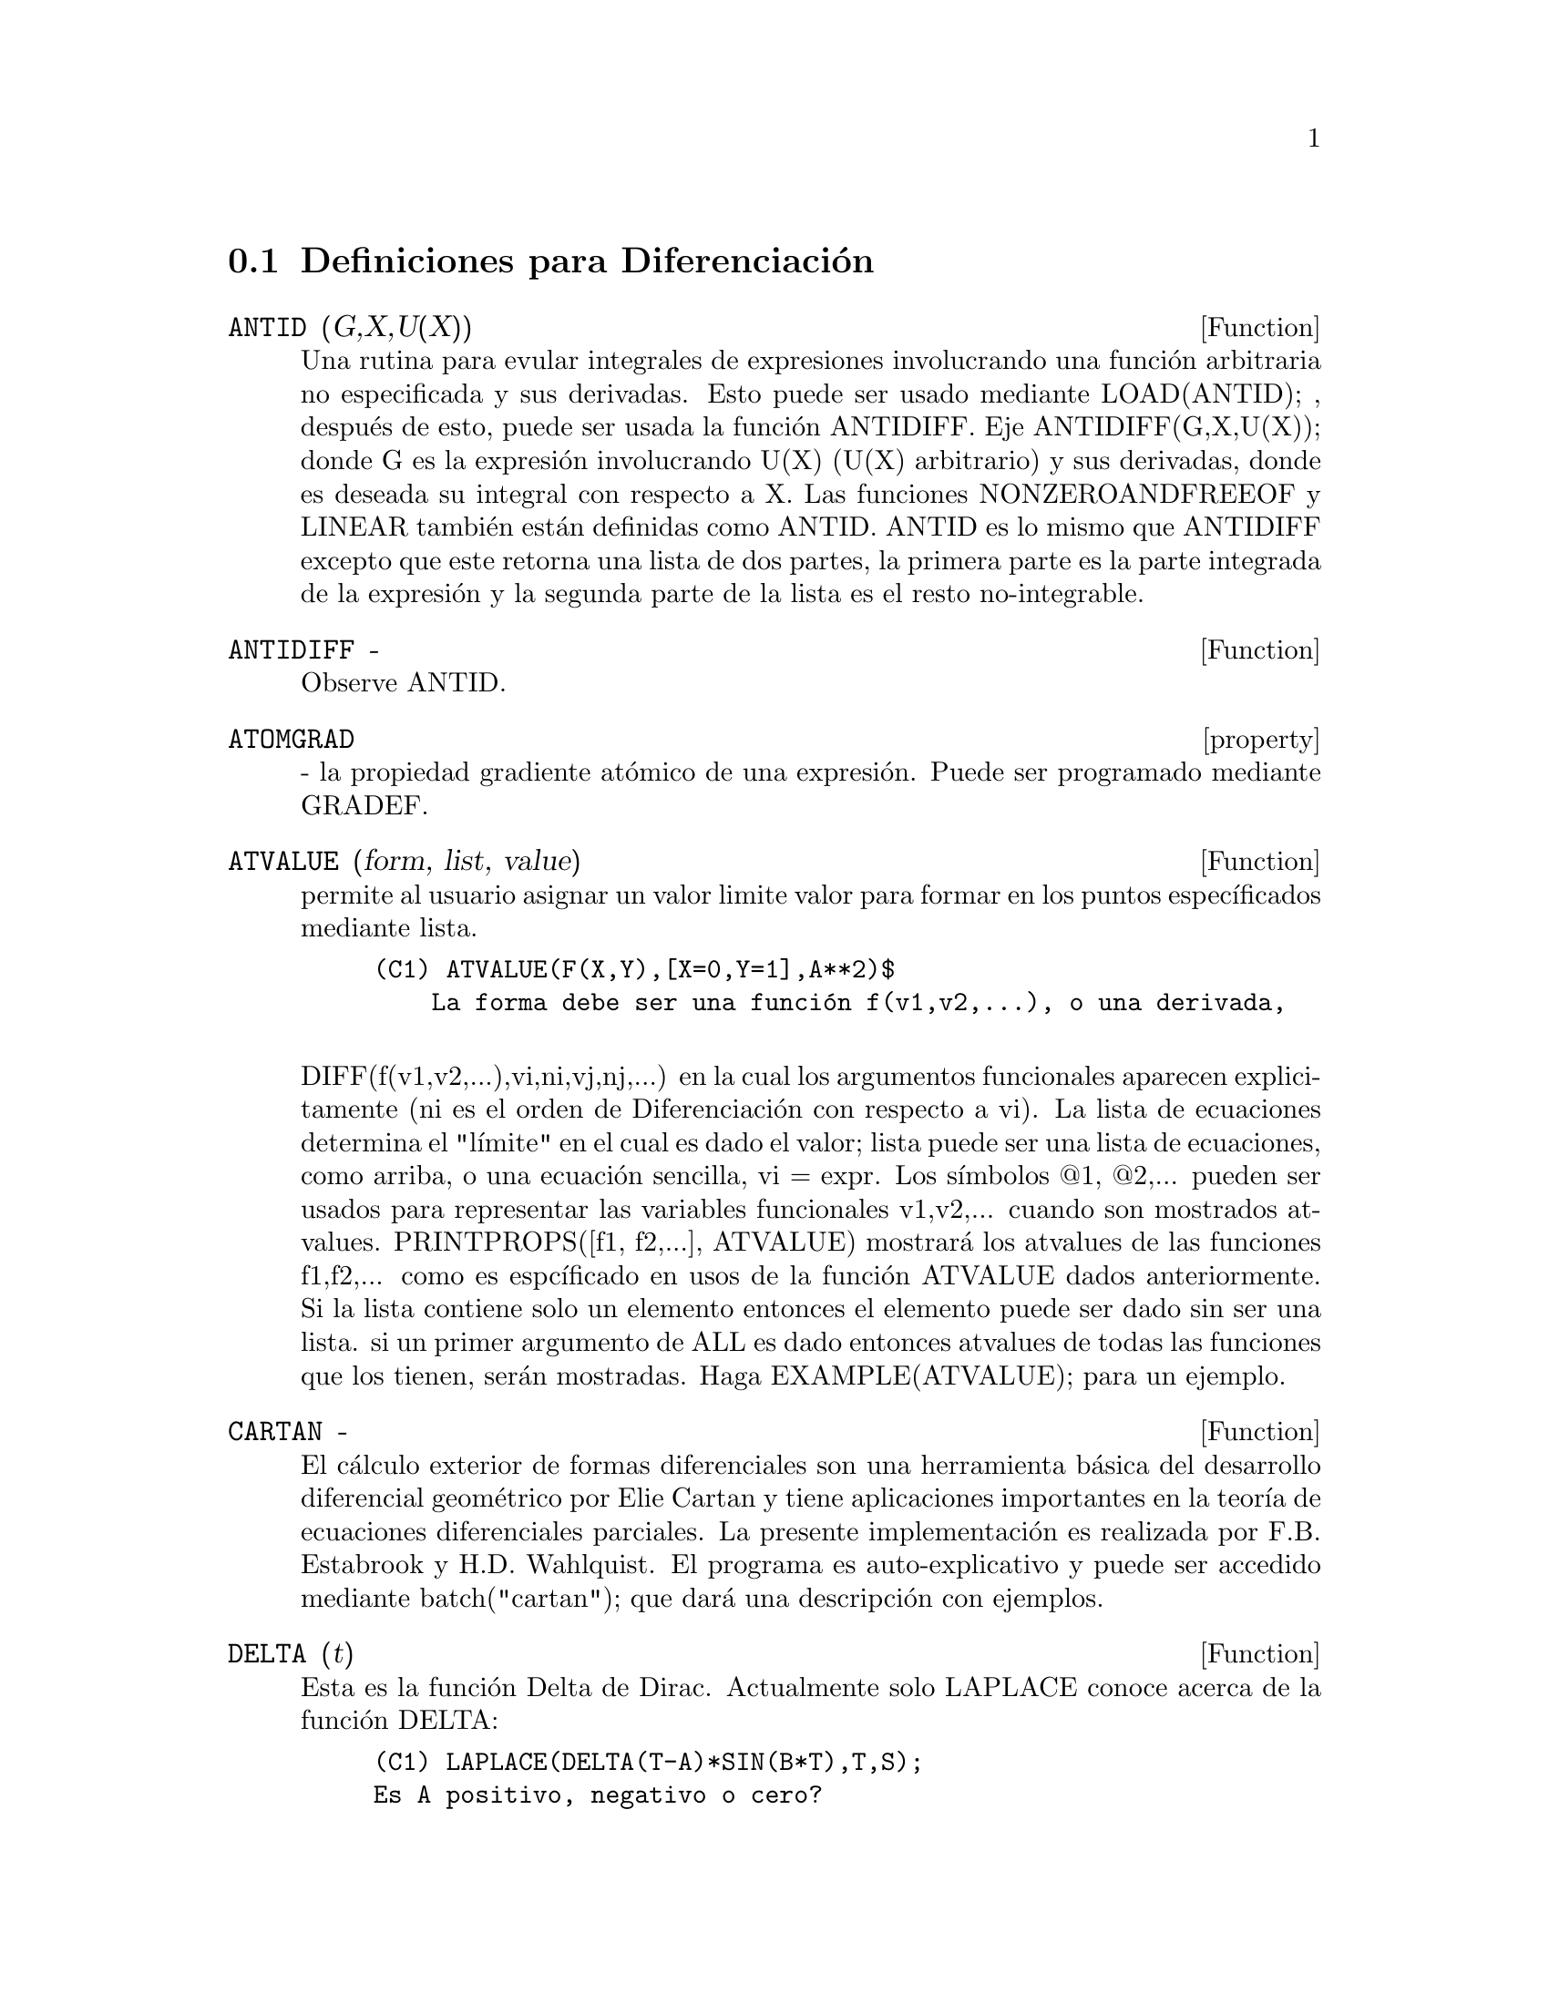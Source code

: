 @c end concepts Diferenciaci@'on
@menu
* Definiciones para Diferenciaci@'on::  
@end menu

@node Definiciones para Diferenciaci@'on,  , Diferenciaci@'on, Diferenciaci@'on
@section Definiciones para Diferenciaci@'on

@c @node ANTID, ANTIDIFF, Diferenciaci@'on, Diferenciaci@'on
@c @unnumberedsec phony
@defun ANTID (G,X,U(X)) 
Una rutina para evular integrales de expresiones involucrando
una funci@'on arbitraria no especificada y sus derivadas. Esto puede ser usado
mediante LOAD(ANTID); , despu@'es de esto, puede ser usada la funci@'on ANTIDIFF.
Eje ANTIDIFF(G,X,U(X)); donde G es la expresi@'on involucrando U(X)
(U(X) arbitrario) y sus derivadas, donde es deseada su integral con 
respecto a X. 
Las funciones NONZEROANDFREEOF y LINEAR tambi@'en est@'an definidas como
ANTID.  ANTID es lo mismo que ANTIDIFF  excepto que este retorna una lista de
dos partes, la primera parte es la parte integrada de la expresi@'on y
la segunda parte de la lista es el resto no-integrable.

@end defun
@c @node ANTIDIFF, property, ANTID, Diferenciaci@'on
@c @unnumberedsec phony
@defun ANTIDIFF  -
Observe ANTID.

@end defun
@c @node property, ATVALUE, ANTIDIFF, Diferenciaci@'on
@c @unnumberedsec phony
@defvr property ATOMGRAD
 - la propiedad gradiente at@'omico de una expresi@'on.
Puede ser programado mediante GRADEF.

@end defvr
@c @node ATVALUE, CARTAN, property, Diferenciaci@'on
@c @unnumberedsec phony
@defun ATVALUE (form, list, value)
permite al usuario asignar un valor limite
valor para formar en los puntos espec@'{@dotless{i}}ficados mediante lista.
@example
(C1) ATVALUE(F(X,Y),[X=0,Y=1],A**2)$
    La forma debe ser una funci@'on f(v1,v2,...), o una derivada,

@end example
DIFF(f(v1,v2,...),vi,ni,vj,nj,...) en la cual los argumentos funcionales
aparecen explicitamente (ni es el orden de Diferenciaci@'on con respecto 
a vi).
    La lista de ecuaciones determina el "l@'{@dotless{i}}mite" en el cual es dado el
valor; lista puede ser una lista de ecuaciones, como arriba, o una
ecuaci@'on sencilla, vi = expr.
    Los s@'{@dotless{i}}mbolos @@1, @@2,... pueden ser usados para representar las variables 
funcionales v1,v2,... cuando son mostrados atvalues.
    PRINTPROPS([f1, f2,...], ATVALUE) mostrar@'a los atvalues de
las funciones f1,f2,... como es espc@'{@dotless{i}}ficado en usos de la funci@'on ATVALUE
dados anteriormente. Si la lista contiene solo un elemento entonces el
elemento puede ser dado sin ser una lista. si un primer argumento de
ALL es dado entonces atvalues de todas las funciones que los tienen, ser@'an
mostradas. Haga EXAMPLE(ATVALUE); para un ejemplo.

@end defun
@c @node CARTAN, DELTA, ATVALUE, Diferenciaci@'on
@c @unnumberedsec phony
@defun CARTAN  -
El c@'alculo exterior de formas diferenciales son una herramienta b@'asica
del desarrollo diferencial geom@'etrico por Elie Cartan y tiene aplicaciones
importantes en la teor@'{@dotless{i}}a de ecuaciones diferenciales parciales. La
presente implementaci@'on es realizada por F.B. Estabrook y H.D. Wahlquist.
El programa es auto-explicativo y puede ser accedido mediante
batch("cartan"); que dar@'a una descripci@'on con
ejemplos.

@end defun
@c @node DELTA, DEPENDENCIES, CARTAN, Diferenciaci@'on
@c @unnumberedsec phony
@defun DELTA (t)
Esta es la funci@'on Delta de Dirac. Actualmente solo LAPLACE
conoce acerca de la funci@'on DELTA:
@example
(C1) LAPLACE(DELTA(T-A)*SIN(B*T),T,S);
Es A positivo, negativo o cero?
POS;
                                          - A S
(D1)                           SIN(A B) %E


@end example
@end defun
@c @node DEPENDENCIES, DEPENDS, DELTA, Diferenciaci@'on
@c @unnumberedsec phony
@defvar DEPENDENCIES
 por defecto: [] - la lista de @'atomos que tienen dependencias
funcionales (programado mediante las funciones DEPENDS o GRADEF). El comando
DEPENDENCIES ha sido reemplazado mediante el comando DEPENDS. Haga
DESCRIBE(DEPENDS);

@end defvar
@c @node DEPENDS, DERIVABBREV, DEPENDENCIES, Diferenciaci@'on
@c @unnumberedsec phony
@defun DEPENDS (funlist1,varlist1,funlist2,varlist2,...)
declara dependencias funcionales
para variables para ser usadas mediante DIFF.

@example
DEPENDS([F,G],[X,Y],[R,S],[U,V,W],U,T)
@end example
informa a DIFF que F y G
dependen de X y Y, que R y S dependen de U,V y W, y que U 
depende de T.  Los argumentos para DEPENDS son evaluados. Las variables
en cada funlist son declaradas para depender de todas las variables en la
pr@'oxima varlist. Una funlist puede contener el nombre de una variable o arreglo
at@'omico. En el @'ultimo caso, es asumido que todos los elementos del
arreglo dependen de todas las variables en la varlist exitosa.
Inicialmente, DIFF(F,X) es 0; ejecutando DEPENDS(F,X) se causan futuras  
Diferenciaciones de F con respecto a X para dar dF/dX o Y (si
DERIVABBREV:VERDADERO).
@example
(C1) DEPENDS([F,G],[X,Y],[R,S],[U,V,W],U,T);
(D1)           [F(X, Y), G(X, Y), R(U, V, W), S(U, V, W), U(T)]
(C2) DEPENDENCIES;
(D2)           [F(X, Y), G(X, Y), R(U, V, W), S(U, V, W), U(T)]
(C3) DIFF(R.S,U);
                               dR           dS
(D3)                           -- . S + R . --
                               dU           dU
@end example
Desde que MACSYMA conoce la cadena regla para derivadas simb@'olicas, toma
ventaja de las dependencias dadas as@'{@dotless{i}}:
@example
(C4) DIFF(R.S,T);
                           dR dU             dS dU
(D4)                      (-- --) . S + R . (-- --)
                           dU dT             dU dT
Si programamos
(C5) DERIVABBREV:TRUE;
(D5)
                                 TRUE
entonces re-ejecutamos el comando C4, obtenemos
(C6) ''C4;
(D6)                      (R  U ) . S + R . (S  U )
                            U  T              U  T
@end example
Para eliminar una dependencia declarada previamente, puede ser usado el 
comando REMOVE. Por ejemplo, para decir que R no extenso depende de U como
es declarado en C1, el usuario puede escribir
@example
REMOVE(R,DEPENDENCY)
@end example
Esto eliminar@'a 
todas las dependencias que pueden haber sido declaradas para R.
@example
(C7) REMOVE(R,DEPENDENCY);
(D7)                                 DONE
(C8) ''C4;
(D8)                             R . (S  U )
                                  U    T

@end example
CAVEAT: DIFF es el @'unico comando de MACSYMA que usa informaci@'on 
de DEPENDENCIES. Los argumentos para INTEGRATE, LAPLACE, etc. deben dar
sus dependencias expl@'{@dotless{i}}citamente en el comando, eje, INTEGRATE(F(X),X).

@end defun
@c @node DERIVABBREV, DERIVDEGREE, DEPENDS, Diferenciaci@'on
@c @unnumberedsec phony
@defvar DERIVABBREV
 por defecto: [FALSO] si es VERDADERO mostrar@'a las derivadas como
subscripts.

@end defvar
@c @node DERIVDEGREE, DERIVLIST, DERIVABBREV, Diferenciaci@'on
@c @unnumberedsec phony
@defun DERIVDEGREE (exp, dv, iv)
busca el mayor grado en la derivada
de variable dependiente dv con respecto a la variable independiente
iv ocurriendo en exp.
@example
(C1) 'DIFF(Y,X,2)+'DIFF(Y,Z,3)*2+'DIFF(Y,X)*X**2$
(C2) DERIVDEGREE(%,Y,X);
(D2)                           2


@end example
@end defun
@c @node DERIVLIST, DERIVSUBST, DERIVDEGREE, Diferenciaci@'on
@c @unnumberedsec phony
@defun DERIVLIST (var1,...,vark)
causa solo las diferenciaciones con respecto a
las variables indicadas, en el rando del comando EV.

@end defun
@c @node DERIVSUBST, {special symbol}, DERIVLIST, Diferenciaci@'on
@c @unnumberedsec phony
@defvar DERIVSUBST
 por defecto: [FALSE] - controla sustituciones no-sint@'acticas 
como
@example
SUBST(X,'DIFF(Y,T),'DIFF(Y,T,2));
@end example
Si DERIVSUBST es programada
verdadera, esta da 'DIFF(X,T).

@end defvar
@c @node DIFF
@c @unnumberedsec phony
@defvr {special symbol} DIFF
[bandera] para ev causa que sean desarrolladas todas las diferenciaciones indicadas
en exp.
@end defvr

@c @node DIFF, DSCALAR, {special symbol}, Diferenciaci@'on
@c @unnumberedsec phony
@defun DIFF (exp, v1, n1, v2, n2, ...)
DIFF diferencia exp con respecto a
cada vi, ni veces. Si solo la primera derivada con respecto a una
variable es deseada, entonces la forma form DIFF(exp,v) puede ser usada. Si es
requerida la forma noun de la funci@'on (como por ejemplo, cuando se escribe una
ecuaci@'on diferencial), 'DIFF puede ser usada y esta mostrar@'a en
un formato bidimensional.

DERIVABBREV[FALSO] si es VERDADERO causar@'a derivaci@'on para mostrar
como subscripts. No es ofrecida mayor simplificaci@'on de DEL.

DIFF(exp) da el "diferencial total", esto es, la suma de las
derivadas de exp con respecto a las veces de sus variables de la funci@'on 
DEL. 

@example
(C1) DIFF(EXP(F(X)),X,2);
                             2
                      F(X)  d             F(X)  d         2
(D1)                %E     (--- F(X)) + %E     (-- (F(X)))
                              2                 dX
                            dX
(C2) DERIVABBREV:TRUE$
(C3) 'INTEGRATE(F(X,Y),Y,G(X),H(X));
                                H(X)
                               /
                               [
(D3)                           I     F(X, Y) dY
                               ]
                               /
                                G(X)
(C4) DIFF(%,X);
            H(X)
           /
           [
(D4)       I     F(X, Y)  dY + F(X, H(X)) H(X)  - F(X, G(X)) G(X)
           ]            X                     X                  X
           /
            G(X)

@end example
Para el paquete tensor ha sido incorporada la siguiente 
modificaci@'on:
1) las derivadas de cualquieras objetos indexados en exp tendr@'an las
variables vi apendizadas como argumentos adicionales. Entonces todos los
indices derivativos ser@'an organizados.
2) los vi pueden ser enteros de 1 en adelante para el valor de la variable
DIMENSION[valor por defecto: 4].  Esto causar@'a que la Diferenciaci@'on
de wrt se cumpla con el vi-@'esimo mimbro de la lista COORDINATES el cual
puede ser programado para una lista de nombres de la coordenadas, eje,
[x,y,z,t]. Si COORDINATES est@'a limitado por una variable at@'omica, entonces dicha 
variables suscrita por vi ser@'a usada por la variable de la
Diferenciaci@'on.  Esto permite que sea usado un
arreglo de nombres de coordenadas o nombres suscritos como X[1], X[2]. Si a COORDINATES no ha
sido asignado un valor, entonces las variables ser@'an tratadas como en 1) anteriormente.

@end defun
@c @node DSCALAR, EXPRESS, DIFF, Diferenciaci@'on
@c @unnumberedsec phony
@defun DSCALAR (function)
aplica el escalar d'Alembertian a la funci@'on
escalar.
@example
(C41) DEPENDENCIES(FIELD(R));
(D41)                           [FIELD(R)]
(C42) DSCALAR(FIELD);
(D43)
    -M
  %E  ((FIELD  N - FIELD  M + 2 FIELD   ) R + 4 FIELD )
             R  R       R  R         R R             R

- -----------------------------------------------------
                             2 R

@end example
@end defun
@c @node EXPRESS, GENDIFF, DSCALAR, Diferenciaci@'on
@c @unnumberedsec phony
@defun EXPRESS (expression)
el resultado usa la forma noun de cualquier
derivada planteada desde la expransi@'on del operador del
vector diferencial. Para forzar la evaluaci@'on de estas derivadas, la funci@'on 
constructor EV puede ser usada junto con el DIFF evflag (bandera ev), despu@'es usando la
funci@'on constructor DEPENDS para establecer cualquier nueva dependencia impl@'{@dotless{i}}cita.

@end defun
@c @node GENDIFF, GRADEF, EXPRESS, Diferenciaci@'on
@c @unnumberedsec phony
@defun GENDIFF
Algunas veces DIFF(E,X,N) puede ser reducido constantemente aunque N
sea simb@'olica.
@example
batch("gendif.mc")$
@end example
y puede intentar, por ejemplo,

@example
DIFF(%E^(A*X),X,Q)
@end example
mediante el uso de GENDIFF m@'as que DIFF. Objetos 
inevaluables salen acotados. Algunos objetos son en t@'erminos de "GENFACT", el cual
se observa.

@end defun
@c @node GRADEF, GRADEFS, GENDIFF, Diferenciaci@'on
@c @unnumberedsec phony
@defun GRADEF (f(x1, ..., xn), g1, ..., gn)
define las derivadas de la
funci@'on f con respecto a sus n argumentos. Esto es, df/dxi = gi,
etc.  Si son menores que n gradientes diga i, son dados, entonces ellos
se refieren al primer argumento i. Los xi son meramente variables dummy como en
la cabecera de definici@'on de funci@'on y son usadas para indicar el i-@'esimo 
argumento de f. Todos los argumentos para GRADEF excepto el primero son evaluados
as@'{@dotless{i}} que si g es una funci@'on definida entonces, este es invocado y el resultado es usado.
Los Gradientes son necesarios cuando, por ejemplo, una funci@'on no es conocida
expl@'{@dotless{i}}citamente pero sus primeras derivadas lo son y se desea obtener 
dervidavas de orden mayor. GRADEF tambi@'en puede ser usada para redifinir las
derivadas de funciones predefinidas de MACSYMA (eje,
GRADEF(SIN(X),SQRT(1-SIN(X)**2)) ).  Esto uso no es permisible para
GRADEF en funciones suscritas.
GRADEFS es una lista de funciones cuyos gradientes han sido dados mediante
el uso del comando GRADEF (i.e. GRADEF(f(x1, ..., xn), g1, ..., gn)).
PRINTPROPS([f1,f2,...],GRADEF) puede ser usado para mostrar los gradefs de
las funciones f1,f2,..
GRADEF(a,v,exp) puede ser usado para el estado en que la derivada de la
variable at@'omica a con respecto a v es exp. Esto hace autom@'aticamente un
DEPENDS(a,v).
PRINTPROPS([a1,a2,...],ATOMGRAD) puede ser usado para mostrar las propiedades
del gradiente at@'omico de a1,a2,...

@end defun
@c @node GRADEFS, LAPLACE, GRADEF, Diferenciaci@'on
@c @unnumberedsec phony
@defvar GRADEFS
 por defecto: [] - una lista de las funciones cuyos gradientes 
han sido dados mediante el uso del comando GRADEF (i.e. GRADEF(f(x1, ..., xn), 
g1, ..., gn)).

@end defvar
@c @node LAPLACE, UNDIFF, GRADEFS, Diferenciaci@'on
@c @unnumberedsec phony
@defun LAPLACE (exp, ovar, lvar)
toma la transformada de Laplace de exp con
respecto a la variable ovar y el par@'ametro de transformaci@'on lvar. Exp solo puede
involucrar las funciones EXP, LOG, SIN, COS, SINH, COSH y ERF.
Esta tambi@'en puede ser un lineal, ecuaci@'on diferencial con coeficiente constante en
cuyo caso ATVALUE de la variabloe dependiente ser@'a usado. Estos pueden
ser suplidos o antes o despu@'es de que es tomada la transformaci@'on. Las 
condiciones iniciales deben ser especificadas en cero, si uno tiene condiciones
de l@'{@dotless{i}}mite impuestas donde el puede imponer esto en la soluci@'on
general y eliminar las constantes mediante la resoluci@'on de la soluci@'on general
para ellos y sustituyendo sus valores de antes. Exp tambi@'en puede involucrar
integrales de convoluci@'on. Relaciones funcionales deben ser representadas
expl@'{@dotless{i}}citamente en orden para que LAPLACe tabaje correctamente. Esto es, si F
depende de X y Y este debe estar escrito como F(X,Y) donde F ocurre como
en LAPLACE('DIFF(F(X,Y),X),X,S).  LAPLACE no es afectada por programaciones de DEPENDENCIES
con el comando DEPENDS.
@example
(C1) LAPLACE(%E**(2*T+A)*SIN(T)*T,T,S);
                     A
                 2 %E  (S - 2)
(D1)            ---------------
                        2     2
                ((S - 2)  + 1)


@end example
@end defun
@c @node UNDIFF,  , LAPLACE, Diferenciaci@'on
@c @unnumberedsec phony
@defun UNDIFF (exp)
retorna una expresi@'on equivalente para exp pero con todas
las derivadas de objetos indexados reemplazadas por la forma noun de la
funci@'on DIFF con argumentos cuyo producto que es objeto indexado si la
Diferenciaci@'on se cumple.  Esto es @'util cuando se desea 
reemplazar un objeto indexado diferenciado con algunas definiciones de
funciones y entonces cumplen la diferenciaci@'on mendiante
EV(...,DIFF).

@end defun
